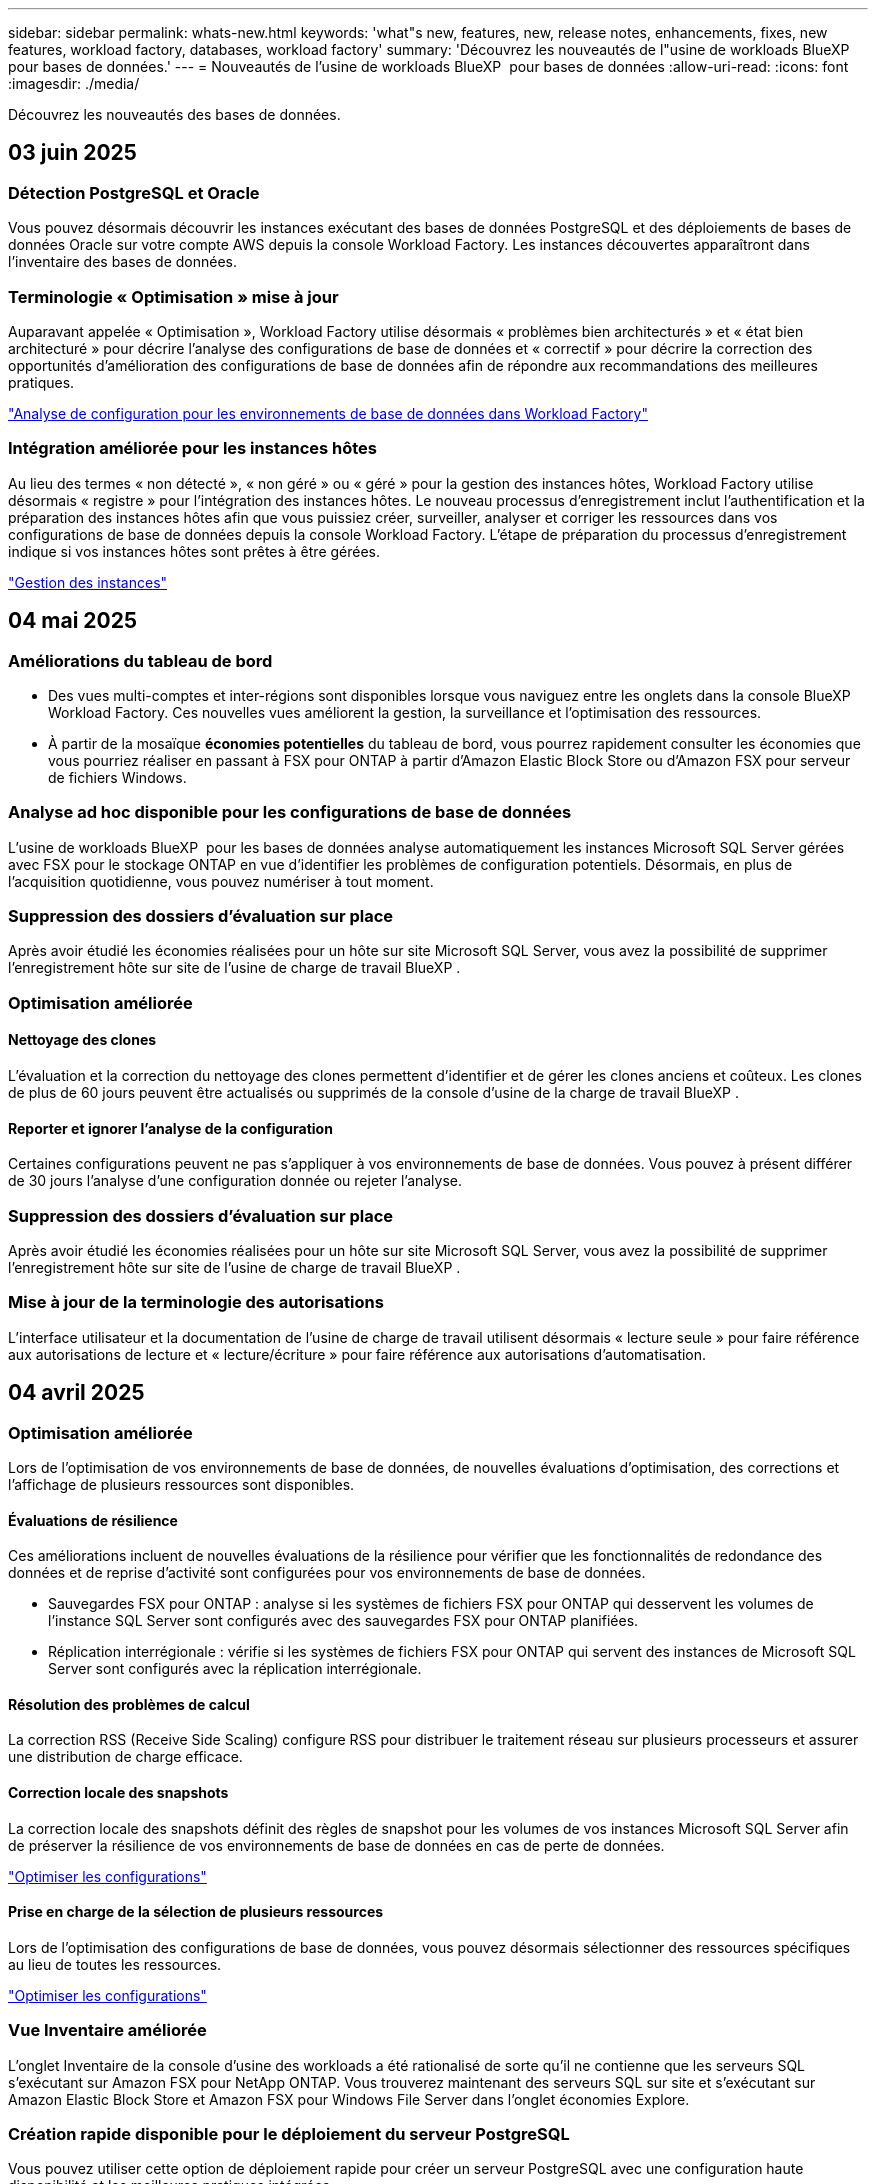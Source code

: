 ---
sidebar: sidebar 
permalink: whats-new.html 
keywords: 'what"s new, features, new, release notes, enhancements, fixes, new features, workload factory, databases, workload factory' 
summary: 'Découvrez les nouveautés de l"usine de workloads BlueXP  pour bases de données.' 
---
= Nouveautés de l'usine de workloads BlueXP  pour bases de données
:allow-uri-read: 
:icons: font
:imagesdir: ./media/


[role="lead"]
Découvrez les nouveautés des bases de données.



== 03 juin 2025



=== Détection PostgreSQL et Oracle

Vous pouvez désormais découvrir les instances exécutant des bases de données PostgreSQL et des déploiements de bases de données Oracle sur votre compte AWS depuis la console Workload Factory. Les instances découvertes apparaîtront dans l'inventaire des bases de données.



=== Terminologie « Optimisation » mise à jour

Auparavant appelée « Optimisation », Workload Factory utilise désormais « problèmes bien architecturés » et « état bien architecturé » pour décrire l'analyse des configurations de base de données et « correctif » pour décrire la correction des opportunités d'amélioration des configurations de base de données afin de répondre aux recommandations des meilleures pratiques.

link:https://docs.netapp.com/us-en/workload-databases/optimize-overview.html["Analyse de configuration pour les environnements de base de données dans Workload Factory"]



=== Intégration améliorée pour les instances hôtes

Au lieu des termes « non détecté », « non géré » ou « géré » pour la gestion des instances hôtes, Workload Factory utilise désormais « registre » pour l'intégration des instances hôtes. Le nouveau processus d'enregistrement inclut l'authentification et la préparation des instances hôtes afin que vous puissiez créer, surveiller, analyser et corriger les ressources dans vos configurations de base de données depuis la console Workload Factory. L'étape de préparation du processus d'enregistrement indique si vos instances hôtes sont prêtes à être gérées.

link:https://docs.netapp.com/us-en/workload-databases/manage-instance.html["Gestion des instances"]



== 04 mai 2025



=== Améliorations du tableau de bord

* Des vues multi-comptes et inter-régions sont disponibles lorsque vous naviguez entre les onglets dans la console BlueXP  Workload Factory. Ces nouvelles vues améliorent la gestion, la surveillance et l'optimisation des ressources.
* À partir de la mosaïque *économies potentielles* du tableau de bord, vous pourrez rapidement consulter les économies que vous pourriez réaliser en passant à FSX pour ONTAP à partir d'Amazon Elastic Block Store ou d'Amazon FSX pour serveur de fichiers Windows.




=== Analyse ad hoc disponible pour les configurations de base de données

L'usine de workloads BlueXP  pour les bases de données analyse automatiquement les instances Microsoft SQL Server gérées avec FSX pour le stockage ONTAP en vue d'identifier les problèmes de configuration potentiels. Désormais, en plus de l'acquisition quotidienne, vous pouvez numériser à tout moment.



=== Suppression des dossiers d'évaluation sur place

Après avoir étudié les économies réalisées pour un hôte sur site Microsoft SQL Server, vous avez la possibilité de supprimer l'enregistrement hôte sur site de l'usine de charge de travail BlueXP .



=== Optimisation améliorée



==== Nettoyage des clones

L'évaluation et la correction du nettoyage des clones permettent d'identifier et de gérer les clones anciens et coûteux. Les clones de plus de 60 jours peuvent être actualisés ou supprimés de la console d'usine de la charge de travail BlueXP .



==== Reporter et ignorer l'analyse de la configuration

Certaines configurations peuvent ne pas s'appliquer à vos environnements de base de données. Vous pouvez à présent différer de 30 jours l'analyse d'une configuration donnée ou rejeter l'analyse.



=== Suppression des dossiers d'évaluation sur place

Après avoir étudié les économies réalisées pour un hôte sur site Microsoft SQL Server, vous avez la possibilité de supprimer l'enregistrement hôte sur site de l'usine de charge de travail BlueXP .



=== Mise à jour de la terminologie des autorisations

L'interface utilisateur et la documentation de l'usine de charge de travail utilisent désormais « lecture seule » pour faire référence aux autorisations de lecture et « lecture/écriture » pour faire référence aux autorisations d'automatisation.



== 04 avril 2025



=== Optimisation améliorée

Lors de l'optimisation de vos environnements de base de données, de nouvelles évaluations d'optimisation, des corrections et l'affichage de plusieurs ressources sont disponibles.



==== Évaluations de résilience

Ces améliorations incluent de nouvelles évaluations de la résilience pour vérifier que les fonctionnalités de redondance des données et de reprise d'activité sont configurées pour vos environnements de base de données.

* Sauvegardes FSX pour ONTAP : analyse si les systèmes de fichiers FSX pour ONTAP qui desservent les volumes de l'instance SQL Server sont configurés avec des sauvegardes FSX pour ONTAP planifiées.
* Réplication interrégionale : vérifie si les systèmes de fichiers FSX pour ONTAP qui servent des instances de Microsoft SQL Server sont configurés avec la réplication interrégionale.




==== Résolution des problèmes de calcul

La correction RSS (Receive Side Scaling) configure RSS pour distribuer le traitement réseau sur plusieurs processeurs et assurer une distribution de charge efficace.



==== Correction locale des snapshots

La correction locale des snapshots définit des règles de snapshot pour les volumes de vos instances Microsoft SQL Server afin de préserver la résilience de vos environnements de base de données en cas de perte de données.

link:https://docs.netapp.com/us-en/workload-databases/optimize-configurations.html["Optimiser les configurations"]



==== Prise en charge de la sélection de plusieurs ressources

Lors de l'optimisation des configurations de base de données, vous pouvez désormais sélectionner des ressources spécifiques au lieu de toutes les ressources.

link:https://docs.netapp.com/us-en/workload-databases/optimize-configurations.html["Optimiser les configurations"]



=== Vue Inventaire améliorée

L'onglet Inventaire de la console d'usine des workloads a été rationalisé de sorte qu'il ne contienne que les serveurs SQL s'exécutant sur Amazon FSX pour NetApp ONTAP. Vous trouverez maintenant des serveurs SQL sur site et s'exécutant sur Amazon Elastic Block Store et Amazon FSX pour Windows File Server dans l'onglet économies Explore.



=== Création rapide disponible pour le déploiement du serveur PostgreSQL

Vous pouvez utiliser cette option de déploiement rapide pour créer un serveur PostgreSQL avec une configuration haute disponibilité et les meilleures pratiques intégrées.

link:https://docs.netapp.com/us-en/workload-databases/create-postgresql-server.html["Créez un serveur PostgreSQL en usine de charges de travail BlueXP "]



== 03 mars 2025



=== Configuration PostgreSQL haute disponibilité

Vous pouvez maintenant déployer une configuration haute disponibilité pour le serveur PostgreSQL.

link:https://review.docs.netapp.com/us-en/workload-databases_explore-savings-updates/create-postgresql-server.html["Créez un serveur PostgreSQL"]



=== Prise en charge de Terraform pour la création de serveur PostgreSQL

Vous pouvez maintenant utiliser Terraform à partir de Codebox pour déployer PostgreSQL.

* link:https://docs.netapp.com/us-en/workload-databases/create-postgresql-server.html["Créez un serveur de base de données PostgreSQL"]
* link:https://docs.netapp.com/us-en/workload-setup-admin/use-codebox.html["Utiliser Terraform à partir de Codebox"]




=== Évaluation de la résilience pour la planification des snapshots locaux

Une nouvelle évaluation de la résilience est disponible pour les charges de travail de la base de données. Nous évaluons si les volumes de vos instances Microsoft SQL Server disposent de règles de snapshot planifiées valides. Les copies Snapshot sont des copies instantanées de vos données et contribuent à la résilience de vos environnements de base de données en cas de perte de données.

link:https://docs.netapp.com/us-en/workload-databases/optimize-configurations.html["Optimiser les configurations"]



=== Correction MAXDOP pour les charges de travail de base de données

L'usine de charges de travail BlueXP  pour les bases de données prend désormais en charge la correction pour la configuration maximale du serveur de degré de parallélisme (MAXDOP). Lorsque la configuration MAXDOP n'est pas optimale, vous pouvez laisser BlueXP  charge de travail usine optimiser la configuration pour vous.

link:https://docs.netapp.com/us-en/workload-databases/optimize-configurations.html["Optimiser les configurations"]



=== Rapport d'analyse des économies par e-mail

Lorsque vous découvrez les économies pour vos environnements de stockage Amazon Elastic Block Store et FSX pour serveur de fichiers Windows par rapport à FSX pour ONTAP, vous pouvez désormais envoyer le rapport de recommandations par e-mail à vous-même, aux membres de l'équipe et aux clients.



== 03 février 2025



=== Analyse des coûts et planification de la migration des environnements de base de données sur site

Usine de workloads BlueXP  pour les bases de données détecte, analyse et vous aide à planifier la migration de bases de données sur site vers Amazon FSX pour NetApp ONTAP. À l'aide du calculateur d'économies, vous pouvez estimer le coût d'exécution de votre environnement de base de données sur site dans le cloud et consulter les recommandations de migration de votre environnement de base de données sur site vers le cloud.

link:https://docs.netapp.com/us-en/workload-databases/explore-savings.html["Découvrez les économies réalisées pour les environnements de base de données sur site"]



=== Nouvelles évaluations d'optimisation pour les bases de données

Les évaluations suivantes sont désormais disponibles en usine de workloads BlueXP  pour les bases de données. Ces évaluations portent principalement sur la détection et la protection contre les vulnérabilités de sécurité potentielles, ainsi que sur la détection et la réduction des goulets d'étranglement au niveau des performances.

* *Configuration de mise à l'échelle côté réception (RSS)* : vérifie si la configuration RSS est activée et si le nombre de files d'attente est défini sur la valeur recommandée. L'évaluation fournit également des recommandations pour optimiser la configuration RSS.
* *Degré maximum de configuration du serveur de parallélisme (MAXDOP)* : l'évaluation vérifie si MAXDOP est correctement configuré et fournit des recommandations pour optimiser les performances.
* *Correctifs Microsoft SQL Server* : l'évaluation vérifie si les derniers correctifs sont installés sur les instances SQL Server et fournit des recommandations pour installer les derniers correctifs.


link:https://docs.netapp.com/us-en/workload-databases/optimize-configurations.html["Optimiser les configurations"]



== 06 janvier 2025



=== Améliorations du tableau de bord bases de données

Une nouvelle conception du tableau de bord inclut les graphiques et améliorations suivants :

* Le graphique de distribution des hôtes indique le nombre d'hôtes Microsoft SQL Server et d'hôtes PostgreSQL
* Les détails de la distribution des instances comprennent le nombre total d'instances détectées et le nombre d'instances gérées de Microsoft SQL Server et PostgreSQL
* Les détails de distribution des bases de données incluent le nombre total de bases de données et le nombre de bases de données Microsoft SQL Server et PostgreSQL gérées
* Score et États d'optimisation pour les instances gérées et en ligne
* Détails d'optimisation pour les catégories de stockage, de calcul et d'applications
* Détails d'optimisation pour les configurations d'instances Microsoft SQL Server, telles que le dimensionnement du stockage, l'infrastructure de stockage, le stockage ONTAP, le calcul et les applications
* Économies potentielles pour les workloads de base de données s'exécutant sur les environnements de stockage Amazon Elastic Block Store et FSX pour serveur de fichiers Windows par rapport au stockage Amazon FSX pour NetApp ONTAP




=== Nouveau statut « terminé avec problèmes » dans surveillance des travaux

La fonction de surveillance des travaux pour les bases de données fournit désormais le nouvel état « terminé avec problèmes » pour vous permettre d'apprendre quels sous-travaux ont rencontré des problèmes et quels sont les problèmes.

link:https://docs.netapp.com/us-en/workload-databases/monitor-databases.html["Surveillez vos bases de données"]



=== Évaluation et optimisation des licences Microsoft SQL Server surprovisionnées

Le calculateur d'économies évalue maintenant si Enterprise Edition est nécessaire pour votre déploiement Microsoft SQL Server. Si une licence est surprovisionnée, le calculateur recommande la mise à niveau vers une version antérieure. Vous pourrez rétrograder automatiquement la licence dans les bases de données en optimisant l'application.

* link:https://docs.netapp.com/us-en/workload-databases/explore-savings.html["Découvrez les économies réalisées avec FSX for ONTAP pour les workloads de bases de données"]
* link:https://docs.netapp.com/us-en/workload-databases/optimize-configurations.html["Optimisez vos workloads SQL Server"]




== 01 décembre 2024



=== L'optimisation continue permet de résoudre les problèmes de calcul et d'évaluer

Les bases de données offrent désormais des informations et des recommandations pour vous aider à optimiser les ressources de calcul des instances Microsoft SQL Server. Nous mesurons l'utilisation du processeur et nous nous appuyons sur le service AWS Compute Optimizer pour recommander des types d'instances optimaux et correctement dimensionnés, et vous informer des correctifs disponibles sur le système d'exploitation. L'optimisation des ressources de calcul vous aide à prendre des décisions avisées sur les types d'instances, ce qui vous permet de réaliser des économies et d'utiliser efficacement les ressources.

link:https://docs.netapp.com/us-en/workload-databases/optimize-configurations.html["Optimisez les configurations des ressources de calcul"]



=== Prise en charge de PostgreSQL

Vous pouvez désormais déployer et gérer des déploiements de serveurs PostgreSQL autonomes dans des bases de données.

link:https://docs.netapp.com/us-en/workload-databases/create-postgresql-server.html["Créez un serveur PostgreSQL"]



== 3 novembre 2024



=== Optimisez en continu vos workloads Microsoft SQL Server avec les bases de données

La fabrique de workloads BlueXP  propose des conseils continus et des rambardes afin d'assurer une optimisation continue et le respect des meilleures pratiques pour le composant de stockage de vos workloads Microsoft SQL Server sur Amazon FSX pour NetApp ONTAP. Cette fonctionnalité analyse en continu votre environnement Microsoft SQL Server hors ligne et vous fournit un rapport complet d'informations, d'opportunités et de recommandations pour vous aider à atteindre des niveaux de performance, de rentabilité et de conformité élevés.

link:https://docs.netapp.com/us-en/workload-databases/optimize-configurations.html["Optimisez vos workloads SQL Server"]



=== Prise en charge de Terraform

Vous pouvez maintenant utiliser Terraform à partir de la Codebox pour déployer Microsoft SQL Server.

* link:https://docs.netapp.com/us-en/workload-databases/create-database-server.html["Créez un serveur de base de données"]
* link:https://docs.netapp.com/us-en/workload-setup-admin/use-codebox.html["Utiliser Terraform à partir de Codebox"]




== 29 septembre 2024



=== Découvrez les économies réalisées grâce à la détection de serveurs Microsoft SQL sur FSX pour serveur de fichiers Windows

Vous pouvez désormais explorer les économies générées par les serveurs Microsoft SQL détectés sur Amazon EC2 avec FSX pour le stockage de serveur de fichiers Windows dans le calculateur d'économies. Selon vos besoins en stockage et en serveur SQL, le stockage FSX pour ONTAP est probablement le plus économique pour vos workloads de base de données.

link:https://docs.netapp.com/us-en/workload-databases/explore-savings.html["Découvrez les économies réalisées avec FSX for ONTAP pour les workloads de bases de données"]



== 1er septembre 2024



=== Explorer les économies via la personnalisation

Vous pouvez désormais personnaliser les paramètres de configuration de Microsoft SQL Server sur Amazon EC2 avec FSX pour Windows File Server et le stockage Elastic Block Store dans le calculateur d'économies. En fonction de vos besoins en stockage, vous constaterez peut-être que le stockage FSX pour ONTAP est le plus économique pour vos workloads de base de données.

link:https://docs.netapp.com/us-en/workload-databases/explore-savings.html["Découvrez les économies réalisées avec FSX for ONTAP pour les workloads de bases de données"]



=== Accédez au calculateur d'économies depuis la page d'accueil

Vous pouvez maintenant accéder au calculateur d'économies à partir de la link:https://console.workloads.netapp.com["console d'usine de charge de travail"]page d'accueil. Pour commencer, faites votre choix dans Elastic Block Store et FSX for Windows File Server.

image:screenshot-explore-savings-home-small.png["capture d'écran de la page d'accueil de la console d'usine de la charge de travail. L'image montre la mosaïque bases de données avec un nouveau bouton Explorer les économies. Cliquez sur le bouton pour ouvrir un menu déroulant. Le menu déroulant comporte deux options : Microsoft SQL Server sur EBS et Microsoft SQL Server sur FSX pour serveur de fichiers Windows."]



== 4 août 2024



=== Améliorations du calculateur d'économies

* Descriptions des estimations de coûts
+
Vous pouvez maintenant découvrir comment les estimations de coûts sont calculées dans le calculateur d'économies. Vous pourrez examiner les descriptions de tous les calculs pour vos instances Microsoft SQL Server utilisant le stockage Amazon Elastic Block Store par rapport à Amazon FSX pour ONTAP.

* Prise en charge du groupe de disponibilité Always On
+
Les bases de données permettent désormais de calculer les économies pour le type de déploiement du groupe de disponibilité permanente avec Microsoft SQL Server utilisant Amazon Elastic Block Store.

* Optimisez les licences SQL Server avec FSX for ONTAP
+
Le calculateur de bases de données détermine si l'édition de licence SQL que vous utilisez avec le stockage Amazon Elastic Block Store est optimisée pour vos charges de travail de base de données. Vous recevrez des recommandations pour optimiser la licence SQL avec le stockage FSX for ONTAP.

* Plusieurs instances SQL Server
+
Les bases de données permettent désormais de calculer les économies pour une configuration hébergeant plusieurs instances Microsoft SQL Server via Amazon Elastic Block Store.

* Personnaliser les paramètres de la calculatrice
+
Vous pouvez désormais personnaliser les paramètres de Microsoft SQL Server, Amazon EC2 et Elastic Block Store pour explorer les économies manuellement. Le calculateur d'économies détermine la meilleure configuration en fonction du coût.



link:https://docs.netapp.com/us-en/workload-databases/explore-savings.html["Découvrez les économies réalisées avec FSX for ONTAP pour les workloads de bases de données"]



== 7 juillet 2024



=== Version initiale de l'usine de workloads BlueXP  pour les bases de données

La version initiale permet d'explorer les possibilités d'économies avec Amazon FSX for NetApp ONTAP en tant qu'environnement de stockage pour vos workloads de base de données, de détecter, de gérer et de déployer des serveurs Microsoft SQL Server, de déployer et de cloner des bases de données, et de surveiller ces tâches au sein de l'usine de workloads.

link:https://docs.netapp.com/us-en/workload-databases/learn-databases.html["En savoir plus sur les bases de données"]
